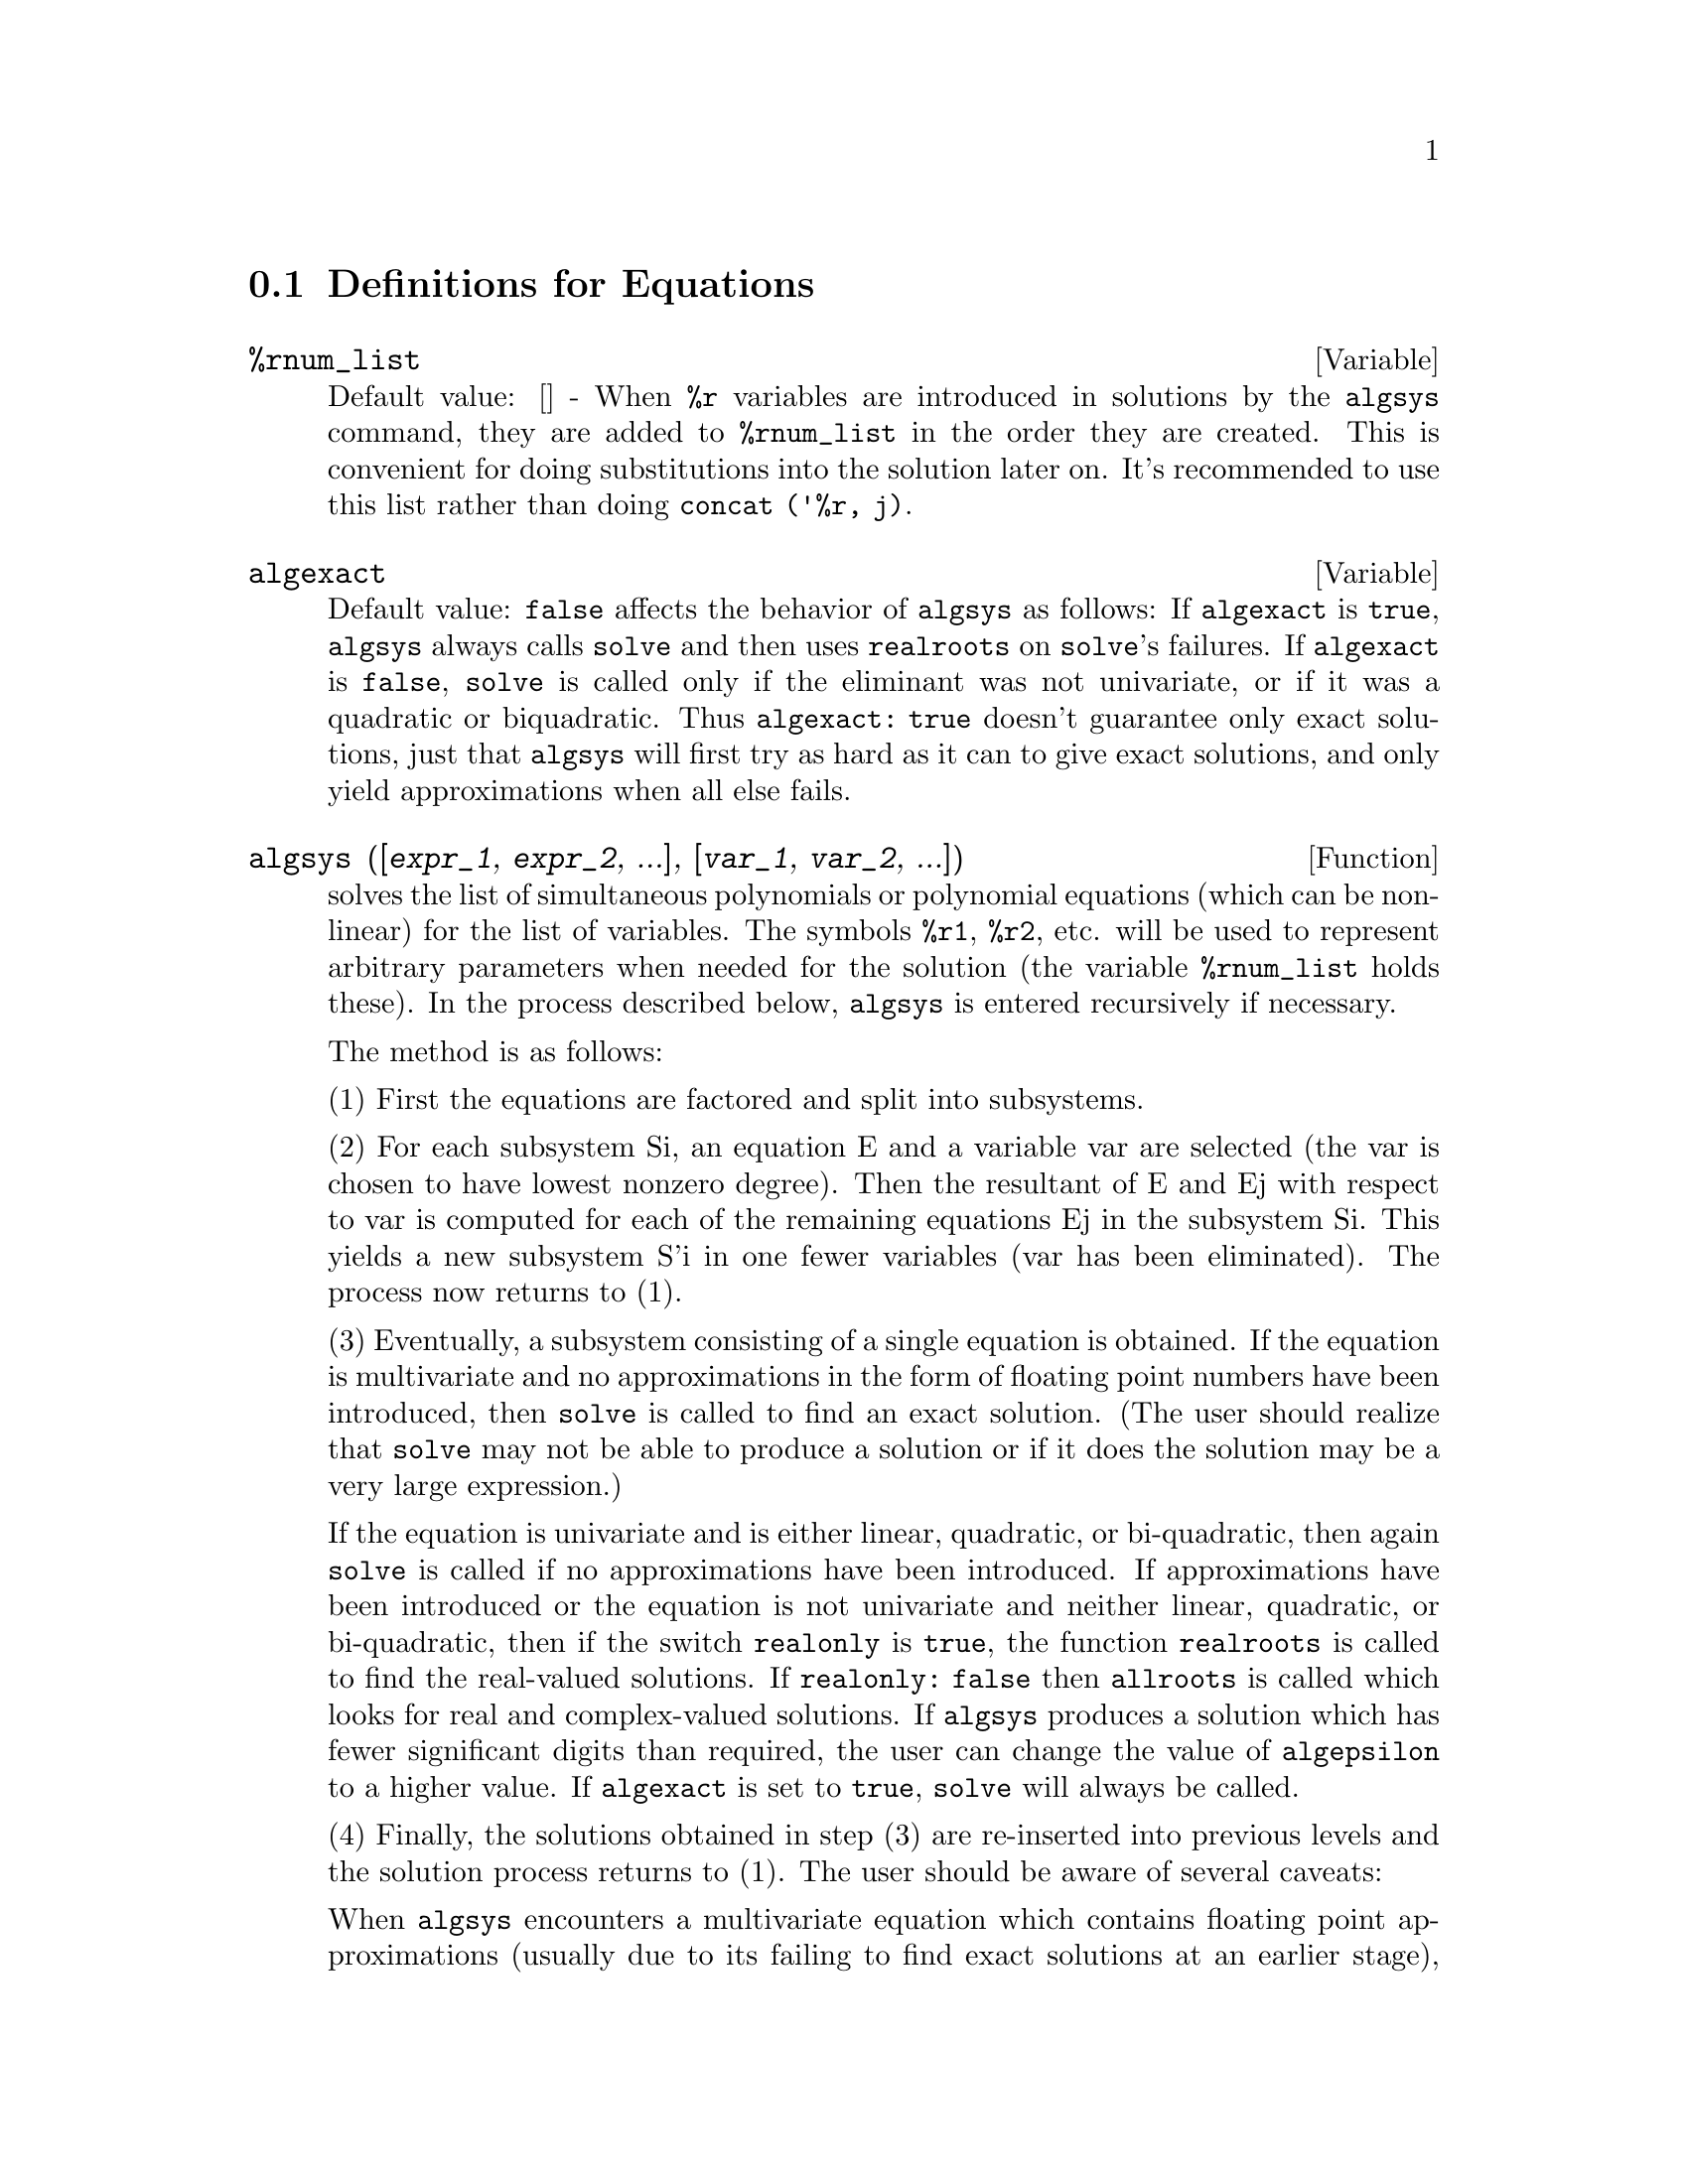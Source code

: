 @c end concepts Equations
@menu
* Definitions for Equations::   
@end menu

@node Definitions for Equations,  , Equations, Equations
@section Definitions for Equations

@defvar %rnum_list
Default value: [] - When @code{%r} variables are introduced in solutions
by the @code{algsys} command, they are added to @code{%rnum_list} in the order they
are created.  This is convenient for doing substitutions into the
solution later on.  It's recommended to use this list rather than
doing @code{concat ('%r, j)}.
@end defvar

@defvar algexact
Default value: @code{false} affects the behavior of @code{algsys} as follows:
If @code{algexact} is @code{true}, @code{algsys} always calls @code{solve} and then uses @code{realroots}
on @code{solve}'s failures.  If @code{algexact} is @code{false}, @code{solve} is called only if
the eliminant was not univariate, or if it was a quadratic or
biquadratic.  Thus @code{algexact: true} doesn't guarantee only exact
solutions, just that @code{algsys} will first try as hard as it can to give
exact solutions, and only yield approximations when all else fails.
@end defvar

@defun algsys ([@var{expr_1}, @var{expr_2}, ...], [@var{var_1}, @var{var_2}, ...])
solves the list of
simultaneous polynomials or polynomial equations (which can be
non-linear) for the list of variables.  The symbols @code{%r1}, @code{%r2}, etc.
will be used to represent arbitrary parameters when needed for the
solution (the variable @code{%rnum_list} holds these).  In the process
described below, @code{algsys} is entered recursively if necessary.

The method is as follows:

(1) First the equations are factored and split into subsystems.

(2) For each subsystem Si, an equation E and a variable var are
selected (the var is chosen to have lowest nonzero degree).  Then the
resultant of E and Ej with respect to var is computed for each of the
remaining equations Ej in the subsystem Si.  This yields a new
subsystem S'i in one fewer variables (var has been eliminated).  The
process now returns to (1).

(3) Eventually, a subsystem consisting of a single equation is
obtained.  If the equation is multivariate and no approximations in
the form of floating point numbers have been introduced, then @code{solve} is
called to find an exact solution.  (The user should realize that @code{solve}
may not be able to produce a solution or if it does the solution may
be a very large expression.)

If the equation is univariate and is either linear, quadratic, or
bi-quadratic, then again @code{solve} is called if no approximations have
been introduced.  If approximations have been introduced or the
equation is not univariate and neither linear, quadratic, or
bi-quadratic, then if the switch @code{realonly} is @code{true}, the function
@code{realroots} is called to find the real-valued solutions.  If
@code{realonly: false} then @code{allroots} is called which looks for real and
complex-valued solutions.  If @code{algsys} produces a solution which has
fewer significant digits than required, the user can change the value
of @code{algepsilon} to a higher value.  If @code{algexact} is set to
@code{true}, @code{solve} will always be called.
@c algepsilon IS IN Floating.texi -- MAY WANT TO BRING IT INTO THIS FILE

(4) Finally, the solutions obtained in step (3) are re-inserted into
previous levels and the solution process returns to (1).
The user should be aware of several caveats:

When @code{algsys} encounters a multivariate equation which contains
floating point approximations (usually due to its failing to find
exact solutions at an earlier stage), then it does not attempt to
apply exact methods to such equations and instead prints the message:
"@code{algsys} cannot solve - system too complicated."

Interactions with @code{radcan} can produce large or complicated
expressions.  In that case, the user may use @code{pickapart} or @code{reveal} to
analyze the solution.  Occasionally, @code{radcan} may introduce an apparent
@code{%i} into a solution which is actually real-valued.

Do @code{example (algsys)} for examples.

@end defun

@defun allroots (@var{poly})
finds all the real and complex roots of the real
polynomial poly which must be univariate and may be an equation, e.g.
poly=0.  For complex polynomials an algorithm by Jenkins and Traub is
used (Algorithm 419, Comm. ACM, vol. 15, (1972), p. 97).  For real
polynomials the algorithm used is due to Jenkins (Algorithm 493, TOMS,
vol. 1, (1975), p.178).

@c polyfactor IS NOT OTHERWISE DOCUMENTED
The flag @code{polyfactor} when true causes
@code{allroots} to factor the polynomial over the real numbers if the
polynomial is real, or over the complex numbers, if the polynomial is
complex.  @code{allroots} may give inaccurate results in case of multiple
roots.  (If poly is real and you get inaccurate answers, you may want
to try @code{allroots (%i*@var{poly})}) Do @code{example (allroots)} for an example.

@code{allroots} rejects non-polynomials.  It requires that the numerator
after @code{rat}'ing should be a polynomial, and it requires that the
denominator be at most a complex number.  As a result of this @code{allroots}
will always return an equivalent (but factored) expression, if
@code{polyfactor} is @code{true}.

@end defun

@defvar backsubst
Default value: @code{true} if set to @code{false} will prevent back
substitution after the equations have been triangularized.  This may
be necessary in very big problems where back substitution would cause
the generation of extremely large expressions.

@end defvar

@defvar breakup
Default value: @code{true} if @code{false} will cause @code{solve} to express the
solutions of cubic or quartic equations as single expressions rather
than as made up of several common subexpressions which is the default.
@code{breakup: true} only works when @code{programmode} is @code{false}.

@end defvar

@defun dimension (equation or list of equations)
The file "share1/dimen.mc"
contains functions for automatic dimensional analysis.  @code{load (dimen)}
will load it up for you.  There is a demonstration available in
share1/dimen.dem.  Do @code{demo ("dimen")} to run it.

@end defun

@defvar dispflag
Default value: @code{true} if set to @code{false} within a @code{block} will inhibit
the display of output generated by the solve functions called from
within  the @code{block}.  Termination of the @code{block} with a dollar sign, $, sets
@code{dispflag} to @code{false}.

@end defvar

@defun funcsolve (@var{eqn}, @var{g}(@var{t}))
gives [g(t) = ...]  or [], depending on whether
or not there exists a rational fcn g(t) satisfying eqn, which must be
a first order, linear polynomial in (for this case) g(t) and g(t+1).

@example
(%i1) funcsolve((n+1)*foo(n)-(n+3)*foo(n+1)/(n+1) =
    (n-1)/(n+2),foo(n));
                                   n
(%o1)               foo(n) = ---------------
                            (n + 1) (n + 2)
@end example

Warning: this is a very rudimentary implementation--many safety checks
and obvious generalizations are missing.

@end defun

@defvar globalsolve
Default value: @code{false} if set to @code{true} then variables which are
solved for will be set to the solution of the set of simultaneous
equations.

@end defvar

@defun ieqn (@var{ie}, @var{unk}, @var{tech}, @var{n}, @var{guess})
Integral Equation solving routine.  Do
@code{load (inteqn)} to access it.
ie is the integral equation; unk is the unknown function; tech is the
technique to be tried from those given above (tech = @code{first} means: try
the first technique which finds a solution; tech = @code{all} means: try all
applicable techniques); n is the maximum number of terms to take for
@code{taylor}, @code{neumann}, @code{firstkindseries}, or @code{fredseries} (it is also the
maximum depth of recursion for the differentiation method); guess is
the initial guess for @code{neumann} or @code{firstkindseries}.

Default values for the 2nd thru 5th parameters are:

unk: P(X), where P is the first function encountered in an integrand
which is unknown to Maxima and X is the variable which occurs as an
argument to the first occurrence of P found outside of an integral in
the case of @code{secondkind} equations, or is the only other variable
besides the variable of integration in @code{firstkind} equations.  If the
attempt to search for X fails, the user will be asked to supply the
independent variable;

tech: @code{first}

n: 1

guess: @code{none} which will cause @code{neumann} and @code{firstkindseries} to use F(X)
as an initial guess.

@end defun

@defvar ieqnprint
Default value: @code{true} - governs the behavior of the result
returned by the @code{ieqn} command (which see).  If @code{ieqnprint} is set to
@code{false}, the lists returned by the @code{ieqn} function are of the form

   [@var{solution}, @var{technique used}, @var{nterms}, @var{flag}]

where @var{flag} is absent if the solution is exact.  Otherwise, it is the
word @code{approximate} or @code{incomplete} corresponding to an inexact or
non-closed form solution, respectively. If a series method was used,
@var{nterms} gives the number of terms taken (which could be less than the n
given to @code{ieqn} if an error prevented generation of further terms).

@end defvar

@defun lhs (@var{eqn})
the left side of the equation eqn.

@end defun

@defun linsolve ([@var{expr_1}, @var{expr_2}, ...], [@var{var_1}, @var{var_2}, ...])
solves the list of
simultaneous linear equations for the list of variables.  The expi
must each be polynomials in the variables and may be equations.
If @code{globalsolve} is set to @code{true} then variables which are solved
for will be set to the solution of the set of simultaneous equations.

@code{backsubst} if set to @code{false} will prevent back substitution after
the equations have been triangularized.  This may be necessary in very
big problems where back substitution would cause the generation of
extremely large expressions.

@code{linsolve_params} If @code{true}, @code{linsolve} also generates the @code{%ri} symbols
used to represent arbitrary parameters described in the manual under
@code{algsys}.  If @code{false}, @code{linsolve} behaves as before, i.e. when it meets up
with an under-determined system of equations, it solves for some of
the variables in terms of others.

@example
(%i1) x+z=y$
(%i2) 2*a*x-y=2*a**2$
(%i3) y-2*z=2$
(%i4) linsolve([%o1,%o2,%o3],[x,y,z]),globalsolve:true;
solution
(%t4)                            x : a + 1
(%t5)                             y : 2 a
(%t6)                            z : a - 1
(%o6)                          [%t4, %t5, %t6]
@end example

@end defun

@defvar linsolvewarn
Default value: @code{true} - if @code{false} will cause the message
"Dependent equations eliminated" to be suppressed.

@end defvar

@defvar linsolve_params
Default value: @code{true} - If @code{true}, @code{linsolve} also generates
the @code{%ri} symbols used to represent arbitrary parameters described in
the manual under @code{algsys}.  If @code{false}, @code{linsolve} behaves as before, i.e.
when it meets up with an under-determined system of equations, it
solves for some of the variables in terms of others.

@end defvar

@defvar multiplicities
Default value: @code{not_set_yet} - will be set to a list of the
multiplicities of the individual solutions returned by @code{solve} or
@code{realroots}.

@end defvar

@defun nroots (@var{poly}, @var{low}, @var{high})
finds the number of real roots of the real
univariate polynomial poly in the half-open interval (low,high].  The
endpoints of the interval may also be @code{minf} or @code{inf} respectively for minus
infinity and plus infinity.  The method of Sturm sequences is used.

@example
(%i1) poly1:x**10-2*x**4+1/2$
(%i2) nroots(poly1,-6,9.1);
rat replaced 0.5 by 1/2 = 0.5
(%o2)                               4
@end example

@end defun

@defun nthroot (@var{p}, @var{n})
where p is a polynomial with integer coefficients and
n is a positive integer returns q, a polynomial over the integers, such
that q^n=p or prints an error message indicating that p is not a perfect
nth power. This routine is much faster than @code{factor} or even @code{sqfr}.

@end defun

@defvar programmode
Default value: @code{true} - when @code{false} will cause @code{solve}, @code{realroots},
@code{allroots}, and @code{linsolve} to print E-labels (intermediate line labels) to
label answers.  When @code{true}, @code{solve}, etc. return answers as elements in a
list.  (Except when @code{backsubst} is set to @code{false}, in which case
@code{programmode: false} is also used.)

@end defvar

@defvar realonly
Default value: @code{false} - if @code{true} causes @code{algsys} to return only
those solutions which are free of @code{%i}.

@end defvar

@defun realroots (@var{poly}, @var{bound})
finds all of the real roots of the real
univariate polynomial poly within a tolerance of bound which, if less
than 1, causes all integral roots to be found exactly.  The parameter
bound may be arbitrarily small in order to achieve any desired
accuracy.  The first argument may also be an equation.  @code{realroots} sets
@code{multiplicities}, useful in case of multiple roots.  @code{realroots (@var{p})} is
equivalent to @code{realroots (@var{p}, rootsepsilon)}.  @code{rootsepsilon} is a
real number used to establish the confidence interval for the roots.
Do @code{example (realroots)} for an example.

@end defun

@defun rhs (@var{eqn})
the right side of the equation eqn.

@end defun

@defvar rootsconmode
Default value: @code{true} - Determines the behavior of the
@code{rootscontract} command.  See @code{rootscontract} for details.

@end defvar

@defun rootscontract (@var{expr})
converts products of roots into roots of products.
For example,

@example
rootscontract(sqrt(x)*y^(3/2)) ==> sqrt(x*y^3)
@end example

When
@code{radexpand} is @code{true} and @code{domain} is @code{real} (their defaults), 
@code{rootscontract}
converts @code{abs} into @code{sqrt}, e.g.

@example
rootscontract(abs(x)*sqrt(y)) ==> sqrt(x^2*y)
@end example

There is an option @code{rootsconmode}
affecting @code{rootscontract} as follows:

@example
Problem            Value of        Result of applying
                  rootsconmode        rootscontract
      
x^(1/2)*y^(3/2)      false          (x*y^3)^(1/2)
x^(1/2)*y^(1/4)      false          x^(1/2)*y^(1/4)
x^(1/2)*y^(1/4)      true           (x*y^(1/2))^(1/2)
x^(1/2)*y^(1/3)      true           x^(1/2)*y^(1/3)
x^(1/2)*y^(1/4)      all            (x^2*y)^(1/4)
x^(1/2)*y^(1/3)      all            (x^3*y^2)^(1/6)
@end example

The above examples and more may be tried out by typing 

@example
example(rootscontract);
@end example

When @code{rootsconmode} is @code{false}, @code{rootscontract} contracts only wrt rational 
number exponents whose denominators are the same.  The key to the 
@code{rootsconmode: true} examples is simply that 2 divides into 4 but not 
into 3.  @code{rootsconmode: all} involves taking the lcm (least common multiple)
of the denominators of the exponents.

@code{rootscontract} uses @code{ratsimp} in a manner similar to @code{logcontract} (see the 
manual).  

@end defun

@defvar rootsepsilon
Default value: 1.0e-7 - a real number used to establish the
confidence interval for the roots found by the @code{realroots} function.

@end defvar

@defun solve (@var{expr}, @var{var})
solves the algebraic equation exp for the variable
var and returns a list of solution equations in var.  If exp is not an
equation, it is assumed to be an expression to be set equal to zero.
Var may be a function (e.g. F(X)), or other non-atomic expression
except a sum or product. It may be omitted if exp contains only one
variable.  Exp may be a rational expression, and may contain
trigonometric functions, exponentials, etc.

The following method is used:

Let E be the expression and X be the variable.  If E is linear in X
then it is trivially solved for X.  Otherwise if E is of the form
A*X**N+B then the result is (-B/A)**(1/N) times the Nth roots of
unity.

If E is not linear in X then the gcd of the exponents of X in E (say
N) is divided into the exponents and the multiplicity of the roots is
multiplied by N.  Then @code{solve} is called again on the result.
If E factors then @code{solve} is called on each of the factors.  Finally
@code{solve} will use the quadratic, cubic, or quartic formulas where
necessary.

In the case where E is a polynomial in some function of the variable
to be solved for, say F(X), then it is first solved for F(X) (call the
result C), then the equation F(X)=C can be solved for X provided the
inverse of the function F is known.

@code{breakup} if @code{false} will cause @code{solve} to express the solutions of
cubic or quartic equations as single expressions rather than as made
up of several common subexpressions which is the default.

@code{multiplicities} - will be set to a list of the multiplicities of
the individual solutions returned by @code{solve}, @code{realroots}, or @code{allroots}.
Try @code{apropos (solve)} for the switches which affect @code{solve}.  @code{describe} may
then by used on the individual switch names if their purpose is not
clear.

@code{solve ([@var{eqn_1}, ..., @var{eqn_n}], [@var{v_1}, ..., @var{v_n}])}
solves a system of simultaneous
(linear or non-linear) polynomial equations by calling @code{linsolve} or
@code{algsys} and returns a list of the solution lists in the variables.  In
the case of @code{linsolve} this list would contain a single list of
solutions.  It takes two lists as arguments.  The first list (eqi,
i=1,...,n) represents the equations to be solved; the second list is a
list of the unknowns to be determined.  If the total number of
variables in the equations is equal to the number of equations, the
second argument-list may be omitted.  For linear systems if the given
equations are not compatible, the message @code{inconsistent} will be
displayed (see the @code{solve_inconsistent_error} switch); if no unique
solution exists, then @code{singular} will be displayed.

For examples, do @code{example (solve)}.

@end defun

@defvar solvedecomposes
Default value: @code{true} - if @code{true}, will induce @code{solve} to use
@code{polydecomp} (see @code{polydecomp}) in attempting to solve polynomials.

@end defvar

@defvar solveexplicit
Default value: @code{false} - if @code{true}, inhibits @code{solve} from
returning implicit solutions i.e. of the form F(x)=0.

@end defvar

@defvar solvefactors
Default value: @code{true} - if @code{false} then @code{solve} will not try to
factor the expression.  The @code{false} setting may be desired in some cases
where factoring is not necessary.

@end defvar

@defvar solvenullwarn
Default value: @code{true} - if @code{true} the user will be warned if he
calls @code{solve} with either a null equation list or a null variable list.
For example, @code{solve ([], [])} would print two warning messages and return
[].

@end defvar

@defvar solveradcan
Default value: @code{false} - if @code{true} then @code{solve} will use @code{radcan}
which will make @code{solve} slower but will allow certain problems
containing exponentials and logs to be solved.

@end defvar

@defvar solvetrigwarn
Default value: @code{true} - if set to @code{false} will inhibit printing
by @code{solve} of the warning message saying that it is using inverse
trigonometric functions to solve the equation, and thereby losing
solutions.

@end defvar

@defvar solve_inconsistent_error
Default value: @code{true} - If @code{true}, @code{solve} and
@code{linsolve} give an error if they meet up with a set of inconsistent
linear equations, e.g. @code{solve ([a + b = 1, a + b = 2])}.  If @code{false}, they return []
in this case.  (This is the new mode, previously gotten only by
calling @code{algsys}.)

@end defvar
